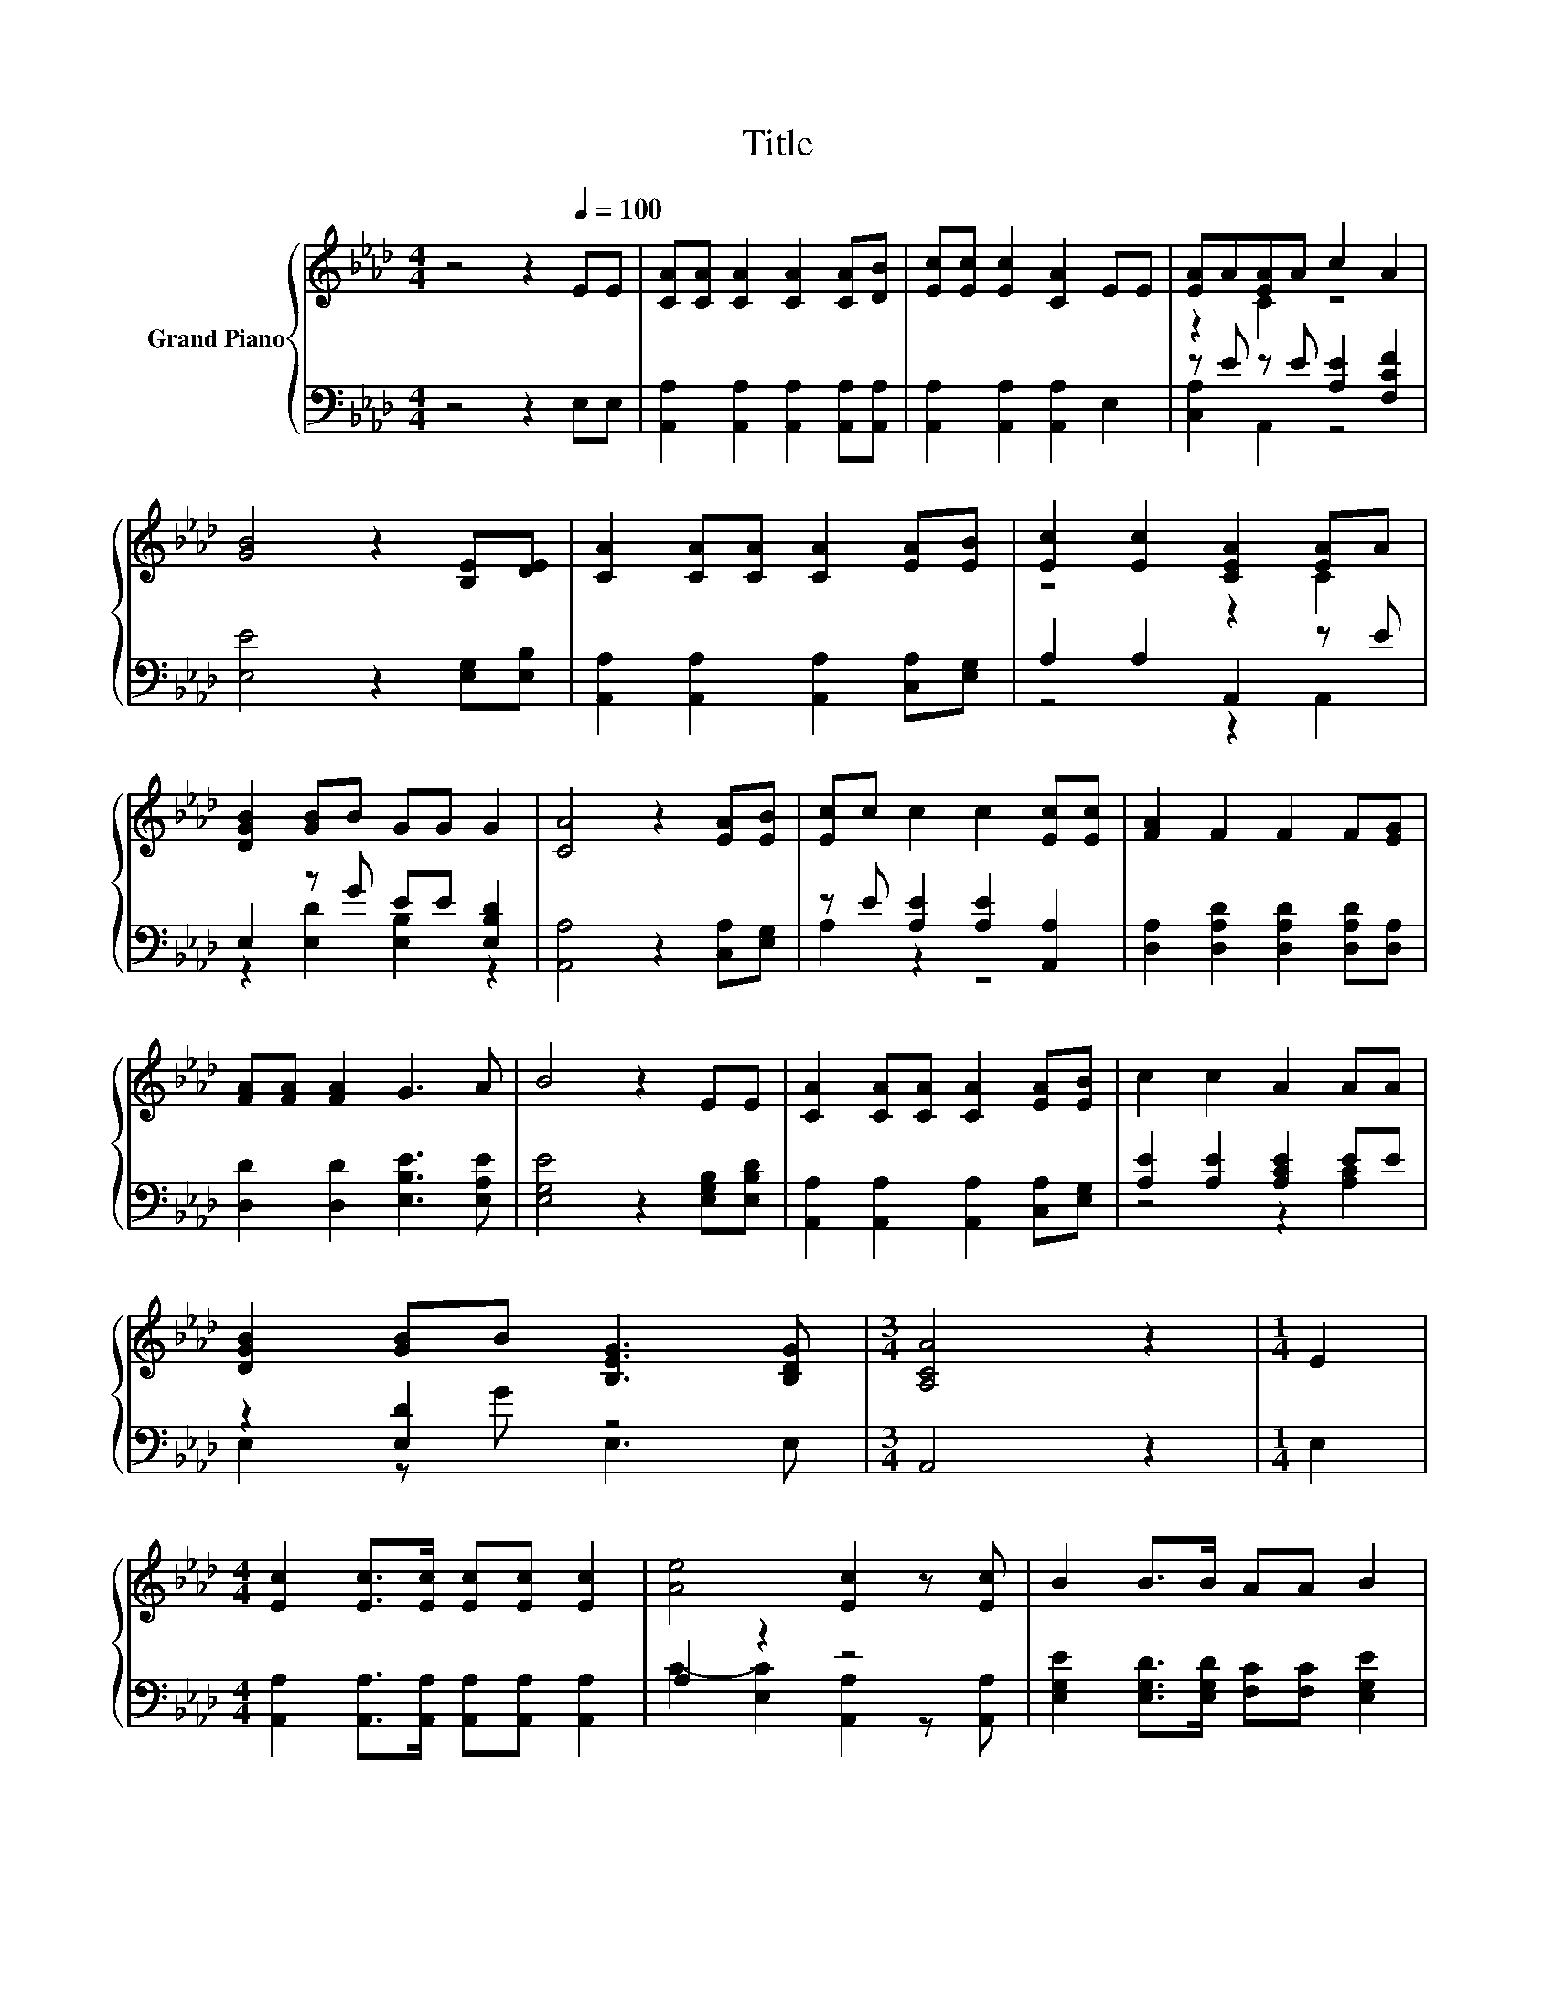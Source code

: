 X:1
T:Title
%%score { ( 1 3 ) | ( 2 4 ) }
L:1/8
M:4/4
K:Ab
V:1 treble nm="Grand Piano"
V:3 treble 
V:2 bass 
V:4 bass 
V:1
 z4 z2[Q:1/4=100] EE | [CA][CA] [CA]2 [CA]2 [CA][DB] | [Ec][Ec] [Ec]2 [CA]2 EE | [EA]A[EA]A c2 A2 | %4
 [GB]4 z2 [B,E][DE] | [CA]2 [CA][CA] [CA]2 [EA][EB] | [Ec]2 [Ec]2 [CEA]2 [EA]A | %7
 [DGB]2 [GB]B GG G2 | [CA]4 z2 [EA][EB] | [Ec]c c2 c2 [Ec][Ec] | [FA]2 F2 F2 F[EG] | %11
 [FA][FA] [FA]2 G3 A | B4 z2 EE | [CA]2 [CA][CA] [CA]2 [EA][EB] | c2 c2 A2 AA | %15
 [DGB]2 [GB]B [B,EG]3 [B,DG] |[M:3/4] [A,CA]4 z2 |[M:1/4] E2 | %18
[M:4/4] [Ec]2 [Ec]>[Ec] [Ec][Ec] [Ec]2 | [Ae]4 [Ec]2 z [Ec] | B2 B>B AA B2 | %21
[M:7/8] [Ec]-[Ec]-[Ec]- [Ec]3 z |[M:1/8] E |[M:4/4] [Ec]2 [Ec]>[Ec] [Ec][Ec] [Ec]2 | %24
[M:9/8] [Ee]2 [Fc]- [Fc] [Fd]2- [Fd][Fd][Fd] | %25
 c c2 AGB d3/2c3/2[Q:1/4=99][Q:1/4=97][Q:1/4=96][Q:1/4=94][Q:1/4=93][Q:1/4=91][Q:1/4=90][Q:1/4=88][Q:1/4=87][Q:1/4=85][Q:1/4=84][Q:1/4=82][Q:1/4=81][Q:1/4=79][Q:1/4=78][Q:1/4=76] | %26
[M:3/4] [CA]6 |] %27
V:2
 z4 z2 E,E, | [A,,A,]2 [A,,A,]2 [A,,A,]2 [A,,A,][A,,A,] | [A,,A,]2 [A,,A,]2 [A,,A,]2 E,2 | %3
 z E z E [A,E]2 [F,CF]2 | [E,E]4 z2 [E,G,][E,B,] | [A,,A,]2 [A,,A,]2 [A,,A,]2 [C,A,][E,G,] | %6
 A,2 A,2 A,,2 z E | E,2 z G EE [E,B,D]2 | [A,,A,]4 z2 [C,A,][E,G,] | z E [A,E]2 [A,E]2 [A,,A,]2 | %10
 [D,A,]2 [D,A,D]2 [D,A,D]2 [D,A,D][D,A,] | [D,D]2 [D,D]2 [E,B,E]3 [E,A,E] | %12
 [E,G,E]4 z2 [E,G,B,][E,B,D] | [A,,A,]2 [A,,A,]2 [A,,A,]2 [C,A,][E,G,] | [A,E]2 [A,E]2 [A,CE]2 EE | %15
 z2 [E,D]2 z4 |[M:3/4] A,,4 z2 |[M:1/4] E,2 | %18
[M:4/4] [A,,A,]2 [A,,A,]>[A,,A,] [A,,A,][A,,A,] [A,,A,]2 | A,2 z2 z4 | %20
 [E,G,E]2 [E,G,D]>[E,G,D] [F,C][F,C] [E,G,E]2 |[M:7/8] A,A, E,2 A,,2 z |[M:1/8] E, | %23
[M:4/4] [A,,A,]2 [A,,A,]>[A,,A,] [A,,A,][A,,A,] [A,,A,]2 | %24
[M:9/8] [C,A,]2 [F,A,]- [F,A,] [D,A,]2- [D,A,][D,A,][D,A,] | z3 z .B,2 z3 |[M:3/4] [A,,E,]6 |] %27
V:3
 x8 | x8 | x8 | z2 C2 z4 | x8 | x8 | z4 z2 C2 | x8 | x8 | x8 | x8 | x8 | x8 | x8 | x8 | x8 | %16
[M:3/4] x6 |[M:1/4] x2 |[M:4/4] x8 | x8 | x8 |[M:7/8] z2 A,2 A,2 z |[M:1/8] x |[M:4/4] x8 | %24
[M:9/8] x9 | x9 |[M:3/4] x6 |] %27
V:4
 x8 | x8 | x8 | [C,A,]2 A,,2 z4 | x8 | x8 | z4 z2 A,,2 | z2 [E,D]2 [E,B,]2 z2 | x8 | A,2 z2 z4 | %10
 x8 | x8 | x8 | x8 | z4 z2 [A,C]2 | E,2 z G E,3 E, |[M:3/4] x6 |[M:1/4] x2 |[M:4/4] x8 | %19
 C2- [E,C]2 [A,,A,]2 z [A,,A,] | x8 |[M:7/8] x7 |[M:1/8] x |[M:4/4] x8 |[M:9/8] x9 | %25
 [E,A,E] [E,A,E]2 [E,A,C]E,-[E,-D] [E,F]3/2[E,E]3/2 |[M:3/4] x6 |] %27

